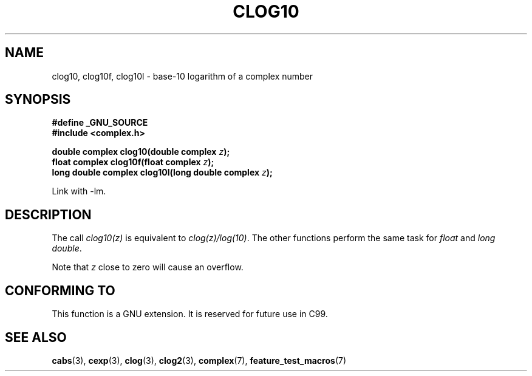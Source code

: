 .\" Copyright 2002 Walter Harms (walter.harms@informatik.uni-oldenburg.de)
.\" Distributed under GPL
.\"
.TH CLOG10 3 2002-07-28 "" "complex math routines"
.SH NAME
clog10, clog10f, clog10l \- base-10 logarithm of a complex number
.SH SYNOPSIS
.B #define _GNU_SOURCE
.br
.B #include <complex.h>
.sp
.BI "double complex clog10(double complex " z );
.br
.BI "float complex clog10f(float complex " z );
.br
.BI "long double complex clog10l(long double complex " z );
.sp
Link with \-lm.
.SH DESCRIPTION
The call 
.I clog10(z)
is equivalent to
.IR clog(z)/log(10) .
The other functions perform the same task for 
.I float
and 
.IR "long double" .

Note that 
.I z 
close to zero will cause an overflow. 
.SH "CONFORMING TO"
This function is a GNU extension.
It is reserved for future use in C99.
.SH "SEE ALSO"
.BR cabs (3),
.BR cexp (3),
.BR clog (3),
.BR clog2 (3),
.BR complex (7),
.BR feature_test_macros (7)
